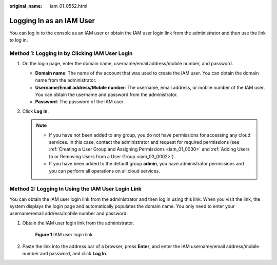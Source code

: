 :original_name: iam_01_0552.html

.. _iam_01_0552:

Logging In as an IAM User
=========================

You can log in to the console as an IAM user or obtain the IAM user login link from the administrator and then use the link to log in.

Method 1: Logging In by Clicking IAM User Login
-----------------------------------------------

#. On the login page, enter the domain name, username/email address/mobile number, and password.

   -  **Domain name**: The name of the account that was used to create the IAM user. You can obtain the domain name from the administrator.
   -  **Username/Email address/Mobile number**: The username, email address, or mobile number of the IAM user. You can obtain the username and password from the administrator.
   -  **Password**: The password of the IAM user.

#. Click **Log In**.

   .. note::

      -  If you have not been added to any group, you do not have permissions for accessing any cloud services. In this case, contact the administrator and request for required permissions (see :ref:`Creating a User Group and Assigning Permissions <iam_01_0030>` and :ref:`Adding Users to or Removing Users from a User Group <iam_03_0002>`).
      -  If you have been added to the default group **admin**, you have administrator permissions and you can perform all operations on all cloud services.

Method 2: Logging In Using the IAM User Login Link
--------------------------------------------------

You can obtain the IAM user login link from the administrator and then log in using this link. When you visit the link, the system displays the login page and automatically populates the domain name. You only need to enter your username/email address/mobile number and password.

#. Obtain the IAM user login link from the administrator.


   .. figure:: /_static/images/en-us_image_0000001474176978.png
      :alt: **Figure 1** IAM user login link

      **Figure 1** IAM user login link

#. Paste the link into the address bar of a browser, press **Enter**, and enter the IAM username/email address/mobile number and password, and click **Log In**.
